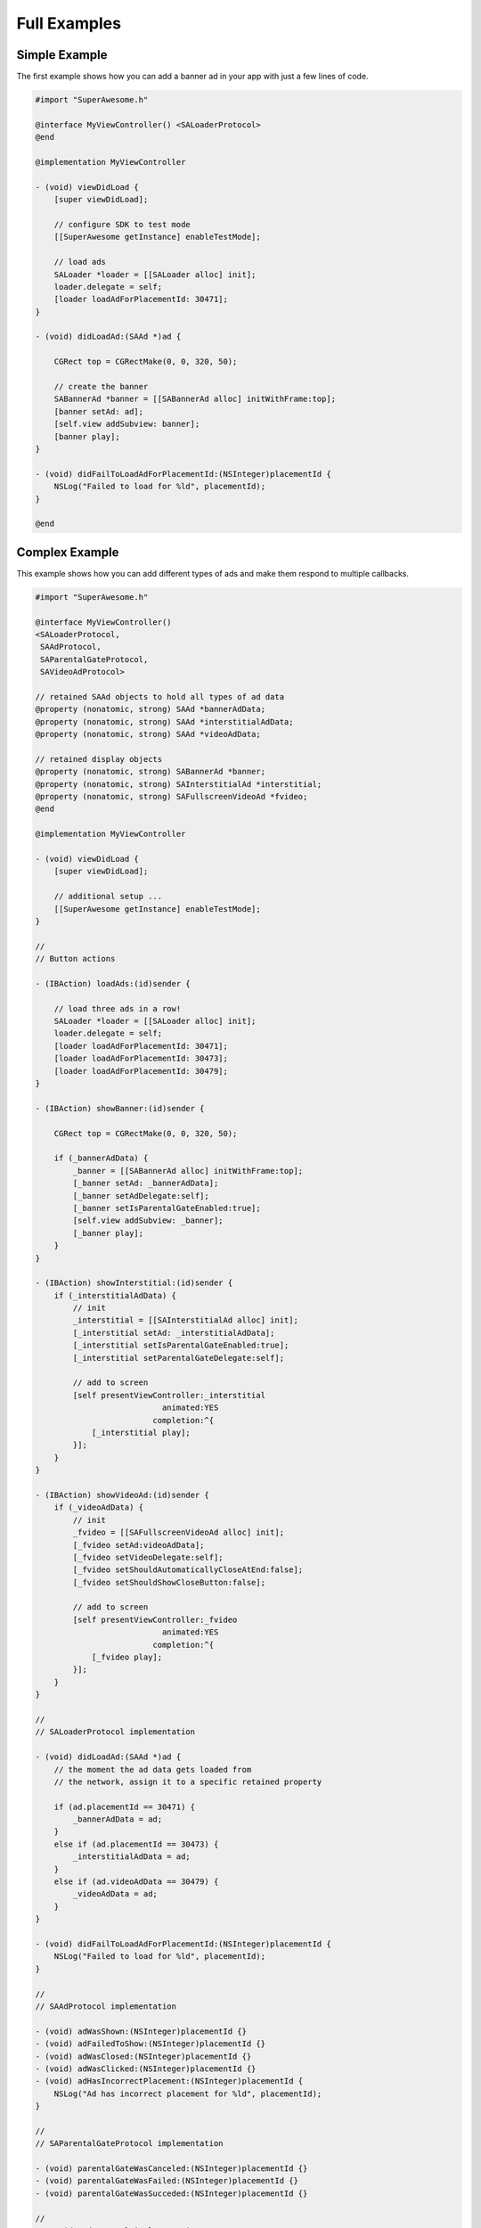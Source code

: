 Full Examples
=============

Simple Example
^^^^^^^^^^^^^^

The first example shows how you can add a banner ad in your app with just a
few lines of code.

.. code-block:: objective-c

    #import "SuperAwesome.h"

    @interface MyViewController() <SALoaderProtocol>
    @end

    @implementation MyViewController

    - (void) viewDidLoad {
        [super viewDidLoad];

        // configure SDK to test mode
        [[SuperAwesome getInstance] enableTestMode];

        // load ads
        SALoader *loader = [[SALoader alloc] init];
        loader.delegate = self;
        [loader loadAdForPlacementId: 30471];
    }

    - (void) didLoadAd:(SAAd *)ad {

        CGRect top = CGRectMake(0, 0, 320, 50);

        // create the banner
        SABannerAd *banner = [[SABannerAd alloc] initWithFrame:top];
        [banner setAd: ad];
        [self.view addSubview: banner];
        [banner play];
    }

    - (void) didFailToLoadAdForPlacementId:(NSInteger)placementId {
        NSLog("Failed to load for %ld", placementId);
    }

    @end

Complex Example
^^^^^^^^^^^^^^^

This example shows how you can add different types of ads and make them respond to
multiple callbacks.

.. code-block:: objective-c

    #import "SuperAwesome.h"

    @interface MyViewController()
    <SALoaderProtocol,
     SAAdProtocol,
     SAParentalGateProtocol,
     SAVideoAdProtocol>

    // retained SAAd objects to hold all types of ad data
    @property (nonatomic, strong) SAAd *bannerAdData;
    @property (nonatomic, strong) SAAd *interstitialAdData;
    @property (nonatomic, strong) SAAd *videoAdData;

    // retained display objects
    @property (nonatomic, strong) SABannerAd *banner;
    @property (nonatomic, strong) SAInterstitialAd *interstitial;
    @property (nonatomic, strong) SAFullscreenVideoAd *fvideo;
    @end

    @implementation MyViewController

    - (void) viewDidLoad {
        [super viewDidLoad];

        // additional setup ...
        [[SuperAwesome getInstance] enableTestMode];
    }

    //
    // Button actions

    - (IBAction) loadAds:(id)sender {

        // load three ads in a row!
        SALoader *loader = [[SALoader alloc] init];
        loader.delegate = self;
        [loader loadAdForPlacementId: 30471];
        [loader loadAdForPlacementId: 30473];
        [loader loadAdForPlacementId: 30479];
    }

    - (IBAction) showBanner:(id)sender {

        CGRect top = CGRectMake(0, 0, 320, 50);

        if (_bannerAdData) {
            _banner = [[SABannerAd alloc] initWithFrame:top];
            [_banner setAd: _bannerAdData];
            [_banner setAdDelegate:self];
            [_banner setIsParentalGateEnabled:true];
            [self.view addSubview: _banner];
            [_banner play];
        }
    }

    - (IBAction) showInterstitial:(id)sender {
        if (_interstitialAdData) {
            // init
            _interstitial = [[SAInterstitialAd alloc] init];
            [_interstitial setAd: _interstitialAdData];
            [_interstitial setIsParentalGateEnabled:true];
            [_interstitial setParentalGateDelegate:self];

            // add to screen
            [self presentViewController:_interstitial
                               animated:YES
                             completion:^{
                [_interstitial play];
            }];
        }
    }

    - (IBAction) showVideoAd:(id)sender {
        if (_videoAdData) {
            // init
            _fvideo = [[SAFullscreenVideoAd alloc] init];
            [_fvideo setAd:videoAdData];
            [_fvideo setVideoDelegate:self];
            [_fvideo setShouldAutomaticallyCloseAtEnd:false];
            [_fvideo setShouldShowCloseButton:false];

            // add to screen
            [self presentViewController:_fvideo
                               animated:YES
                             completion:^{
                [_fvideo play];
            }];
        }
    }

    //
    // SALoaderProtocol implementation

    - (void) didLoadAd:(SAAd *)ad {
        // the moment the ad data gets loaded from
        // the network, assign it to a specific retained property

        if (ad.placementId == 30471) {
            _bannerAdData = ad;
        }
        else if (ad.placementId == 30473) {
            _interstitialAdData = ad;
        }
        else if (ad.videoAdData == 30479) {
            _videoAdData = ad;
        }
    }

    - (void) didFailToLoadAdForPlacementId:(NSInteger)placementId {
        NSLog("Failed to load for %ld", placementId);
    }

    //
    // SAAdProtocol implementation

    - (void) adWasShown:(NSInteger)placementId {}
    - (void) adFailedToShow:(NSInteger)placementId {}
    - (void) adWasClosed:(NSInteger)placementId {}
    - (void) adWasClicked:(NSInteger)placementId {}
    - (void) adHasIncorrectPlacement:(NSInteger)placementId {
        NSLog("Ad has incorrect placement for %ld", placementId);
    }

    //
    // SAParentalGateProtocol implementation

    - (void) parentalGateWasCanceled:(NSInteger)placementId {}
    - (void) parentalGateWasFailed:(NSInteger)placementId {}
    - (void) parentalGateWasSucceded:(NSInteger)placementId {}

    //
    // SAVideoAdProtocol implementation

    - (void) adStarted:(NSInteger)placementId {}
    - (void) videoStarted:(NSInteger)placementId {}
    - (void) videoReachedFirstQuartile:(NSInteger)placementId {}
    - (void) videoReachedMidpoint:(NSInteger)placementId {}
    - (void) videoReachedThirdQuartile:(NSInteger)placementId {}
    - (void) videoEnded:(NSInteger)placementId {}
    - (void) adEnded:(NSInteger)placementId {}
    - (void) allAdsEnded:(NSInteger)placementId {
        // since we've set our video object's parameters to
        // not show a close button AND not automatically close
        // when all video ads have ended
        // we can manually close the video
        // once it's ended - here
        [_fvideo close];
    }

    @end

